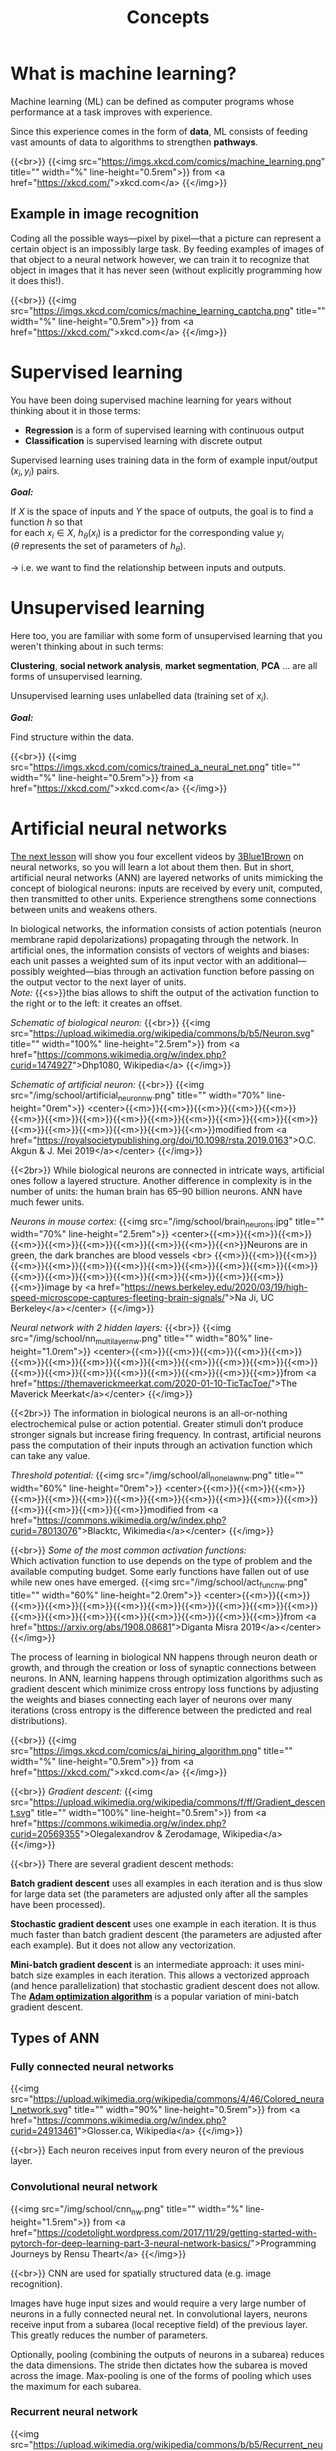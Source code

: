 #+title: Concepts
#+description: Reading
#+colordes: #538cc6
#+slug: pt-02-concepts
#+weight: 2

* What is machine learning?

Machine learning (ML) can be defined as computer programs whose performance at a task improves with experience.

Since this experience comes in the form of *data*, ML consists of feeding vast amounts of data to algorithms to strengthen *pathways*.

{{<br>}}
{{<img src="https://imgs.xkcd.com/comics/machine_learning.png" title="" width="%" line-height="0.5rem">}}
from <a href="https://xkcd.com/">xkcd.com</a>
{{</img>}}

** Example in image recognition

Coding all the possible ways—pixel by pixel—that a picture can represent a certain object is an impossibly large task. By feeding examples of images of that object to a neural network however, we can train it to recognize that object in images that it has never seen (without explicitly programming how it does this!).

{{<br>}}
{{<img src="https://imgs.xkcd.com/comics/machine_learning_captcha.png" title="" width="%" line-height="0.5rem">}}
from <a href="https://xkcd.com/">xkcd.com</a>
{{</img>}}

* Supervised learning

You have been doing supervised machine learning for years without thinking about it in those terms:

- *Regression* is a form of supervised learning with continuous output
- *Classification* is supervised learning with discrete output

Supervised learning uses training data in the form of example input/output \((x_i, y_i)\) pairs.

*/Goal:/*

If \(X\) is the space of inputs and \(Y\) the space of outputs, the goal is to find a function \(h\) so that\\
for each \(x_i \in X\), \(h_\theta(x_i)\) is a predictor for the corresponding value \(y_i\) \\
(\(\theta\) represents the set of parameters of \(h_\theta\)).

→ i.e. we want to find the relationship between inputs and outputs.

* Unsupervised learning

Here too, you are familiar with some form of unsupervised learning that you weren't thinking about in such terms:

*Clustering*, *social network analysis*, *market segmentation*, *PCA* ... are all forms of unsupervised learning.

Unsupervised learning uses unlabelled data (training set of \(x_i\)).

*/Goal:/*

Find structure within the data.

{{<br>}}
{{<img src="https://imgs.xkcd.com/comics/trained_a_neural_net.png" title="" width="%" line-height="0.5rem">}}
from <a href="https://xkcd.com/">xkcd.com</a>
{{</img>}}

* Artificial neural networks

[[https://westgrid-ml.netlify.app/school/pt-03-nn.html][The next lesson]] will show you four excellent videos by [[https://www.3blue1brown.com/][3Blue1Brown]] on neural networks, so you will learn a lot about them then. But in short, artificial neural networks (ANN) are layered networks of units mimicking the concept of biological neurons: inputs are received by every unit, computed, then transmitted to other units. Experience strengthens some connections between units and weakens others.

In biological networks, the information consists of action potentials (neuron membrane rapid depolarizations) propagating through the network. In artificial ones, the information consists of vectors of weights and biases: each unit passes a weighted sum of its input vector with an additional—possibly weighted—bias through an activation function before passing on the output vector to the next layer of units.\\
/Note:/ {{<s>}}the bias allows to shift the output of the activation function to the right or to the left: it creates an offset.

/Schematic of biological neuron:/
{{<br>}}
{{<img src="https://upload.wikimedia.org/wikipedia/commons/b/b5/Neuron.svg" title="" width="100%" line-height="2.5rem">}}
from <a href="https://commons.wikimedia.org/w/index.php?curid=1474927">Dhp1080, Wikipedia</a>
{{</img>}}

/Schematic of artificial neuron:/
{{<br>}}
{{<img src="/img/school/artificial_neuron_nw.png" title="" width="70%" line-height="0rem">}}
<center>{{<m>}}{{<m>}}{{<m>}}{{<m>}}{{<m>}}{{<m>}}{{<m>}}{{<m>}}{{<m>}}{{<m>}}{{<m>}}{{<m>}}{{<m>}}{{<m>}}{{<m>}}{{<m>}}{{<m>}}{{<m>}}{{<m>}}{{<m>}}modified from <a href="https://royalsocietypublishing.org/doi/10.1098/rsta.2019.0163">O.C. Akgun & J. Mei 2019</a></center>
{{</img>}}

{{<2br>}}
While biological neurons are connected in intricate ways, artificial ones follow a layered structure. Another difference in complexity is in the number of units: the human brain has 65–90 billion neurons. ANN have much fewer units.

/Neurons in mouse cortex:/
{{<img src="/img/school/brain_neurons.jpg" title="" width="70%" line-height="2.5rem">}}
<center>{{<m>}}{{<m>}}{{<m>}}{{<m>}}{{<m>}}{{<m>}}{{<m>}}{{<m>}}{{<m>}}{{<n>}}Neurons are in green, the dark branches are blood vessels <br>
{{<m>}}{{<m>}}{{<m>}}{{<m>}}{{<m>}}{{<m>}}{{<m>}}{{<m>}}{{<m>}}{{<m>}}{{<m>}}{{<m>}}{{<m>}}{{<m>}}{{<m>}}{{<m>}}{{<m>}}{{<m>}}{{<m>}}{{<m>}}{{<m>}}image by <a href="https://news.berkeley.edu/2020/03/19/high-speed-microscope-captures-fleeting-brain-signals/">Na Ji, UC Berkeley</a></center>
{{</img>}}

/Neural network with 2 hidden layers:/
{{<br>}}
{{<img src="/img/school/nn_multi_layer_nw.png" title="" width="80%" line-height="1.0rem">}}
<center>{{<m>}}{{<m>}}{{<m>}}{{<m>}}{{<m>}}{{<m>}}{{<m>}}{{<m>}}{{<m>}}{{<m>}}{{<m>}}{{<m>}}{{<m>}}{{<m>}}{{<m>}}{{<m>}}{{<m>}}{{<m>}}{{<m>}}{{<m>}}{{<m>}}{{<m>}}from <a href="https://themaverickmeerkat.com/2020-01-10-TicTacToe/">The Maverick Meerkat</a></center>
{{</img>}}

{{<2br>}}
The information in biological neurons is an all-or-nothing electrochemical pulse or action potential. Greater stimuli don’t produce stronger signals but increase firing frequency. In contrast, artificial neurons pass the computation of their inputs through an activation function which can take any value.

/Threshold potential:/
{{<img src="/img/school/all_none_law_nw.png" title="" width="60%" line-height="0rem">}}
<center>{{<m>}}{{<m>}}{{<m>}}{{<m>}}{{<m>}}{{<m>}}{{<m>}}{{<m>}}{{<m>}}{{<m>}}{{<m>}}{{<m>}}{{<m>}}{{<m>}}{{<m>}}{{<m>}}modified from <a href="https://commons.wikimedia.org/w/index.php?curid=78013076">Blacktc, Wikimedia</a></center>
{{</img>}}

{{<br>}}
/Some of the most common activation functions:/ \\
Which activation function to use depends on the type of problem and the available computing budget. Some early functions have fallen out of use while new ones have emerged.
{{<img src="/img/school/act_func_nw.png" title="" width="60%" line-height="2.0rem">}}
<center>{{<m>}}{{<m>}}{{<m>}}{{<m>}}{{<m>}}{{<m>}}{{<m>}}{{<m>}}{{<m>}}{{<m>}}{{<m>}}{{<m>}}{{<m>}}{{<m>}}{{<m>}}{{<m>}}{{<m>}}{{<m>}}{{<m>}}from <a href="https://arxiv.org/abs/1908.08681">Diganta Misra 2019</a></center>
{{</img>}}

The process of learning in biological NN happens through neuron death or growth, and through the creation or loss of synaptic connections between neurons. In ANN, learning happens through optimization algorithms such as gradient descent which minimize cross entropy loss functions by adjusting the weights and biases connecting each layer of neurons over many iterations (cross entropy is the difference between the predicted and real distributions).

{{<br>}}
{{<img src="https://imgs.xkcd.com/comics/ai_hiring_algorithm.png" title="" width="%" line-height="0.5rem">}}
from <a href="https://xkcd.com/">xkcd.com</a>
{{</img>}}

{{<br>}}
/Gradient descent:/
{{<img src="https://upload.wikimedia.org/wikipedia/commons/f/ff/Gradient_descent.svg" title="" width="100%" line-height="0.5rem">}}
from <a href="https://commons.wikimedia.org/w/index.php?curid=20569355">Olegalexandrov & Zerodamage, Wikipedia</a>
{{</img>}}

{{<br>}}
There are several gradient descent methods:

*Batch gradient descent* uses all examples in each iteration and is thus slow for large data set (the parameters are adjusted only after all the samples have been processed).

*Stochastic gradient descent* uses one example in each iteration. It is thus much faster than batch gradient descent (the parameters are adjusted after each example). But it does not allow any vectorization.

*Mini-batch gradient descent* is an intermediate approach: it uses mini-batch size examples in each iteration. This allows a vectorized approach (and hence parallelization) that stochastic gradient descent does not allow.\\
The [[https://arxiv.org/abs/1412.6980][*Adam optimization algorithm*]] is a popular variation of mini-batch gradient descent.

** Types of ANN

*** Fully connected neural networks

{{<img src="https://upload.wikimedia.org/wikipedia/commons/4/46/Colored_neural_network.svg" title="" width="90%" line-height="0.5rem">}}
from <a href="https://commons.wikimedia.org/w/index.php?curid=24913461">Glosser.ca, Wikipedia</a>
{{</img>}}

{{<br>}}
Each neuron receives input from every neuron of the previous layer.

*** Convolutional neural network

{{<img src="/img/school/cnn_nw.png" title="" width="%" line-height="1.5rem">}}
from <a href="https://codetolight.wordpress.com/2017/11/29/getting-started-with-pytorch-for-deep-learning-part-3-neural-network-basics/">Programming Journeys by Rensu Theart</a>
{{</img>}}

{{<br>}}
CNN are used for spatially structured data (e.g. image recognition).

Images have huge input sizes and would require a very large number of neurons in a fully connected neural net. In convolutional layers, neurons receive input from a subarea (local receptive field) of the previous layer. This greatly reduces the number of parameters.

Optionally, pooling (combining the outputs of neurons in a subarea) reduces the data dimensions. The stride then dictates how the subarea is moved across the image. Max-pooling is one of the forms of pooling which uses the maximum for each subarea.

*** Recurrent neural network

{{<img src="https://upload.wikimedia.org/wikipedia/commons/b/b5/Recurrent_neural_network_unfold.svg" title="" width="%" line-height="0rem">}}
from <a href="https://commons.wikimedia.org/w/index.php?curid=1474927">fdeloche, Wikipedia</a>
{{</img>}}

RNN are used for chain structured data (e.g. speech recognition). They are not feedforward networks (i.e. networks for which the information moves only in one direction without any loop).

We talk about *Deep Learning* whenever an ANN consists of 2 or more hidden layers. Shallow networks only have one hidden layer.

{{<br>}}
{{<img src="https://imgs.xkcd.com/comics/drone_training.png" title="" width="%" line-height="0.5rem">}}
from <a href="https://xkcd.com/">xkcd.com</a>
{{</img>}}

* Overfitting

[[https://en.wikipedia.org/wiki/Overfitting][Overfitting]]—extracting noise from the data while it does not represent general meaningful structure and has no predictive power—is a common problem when developing ML models.

{{<br>}}
{{<img src="/img/school/overfitting.png" title="" width="38%" line-height="0.5rem">}}
<center>{{<m>}}{{<m>}}{{<m>}}{{<m>}}{{<m>}}{{<m>}}{{<n>}}from <a href="https://commons.wikimedia.org/w/index.php?curid=3610704">Chabacano, Wikipedia</a></center>
{{</img>}}

{{<br>}}
Solutions include:
- Regularization by adding a penalty to the loss function
- Early stopping
- Increase depth (more layers) and decrease breadth (less neurons per layer) leading to less parameters overall (but this creates vanishing and exploding gradient problems)
- Neural architectures adapted to the type of data leading to fewer and shared parameters (e.g. convolutional neural network, recurrent neural network)

* ML implementation tools

The most popular machine learning libraries are [[https://pytorch.org/][PyTorch]], developed by Facebook’s AI Research lab and [[https://www.tensorflow.org/][TensorFlow]], developed by the Google Brain Team. Both of them can be used through their Python API or through APIs in other languages.

[[https://julialang.org/][Julia]]’s syntax is well suited for the implementation of mathematical models, GPU kernels can be written directly in Julia, and Julia’s speed is attractive in computation hungry fields. So Julia has also seen the development of many ML packages.

With the growing popularity of machine learning, packages and tools are being developed rapidly in many languages.

* Comments & questions
